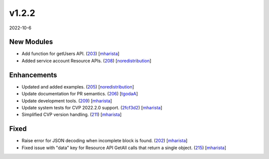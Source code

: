 ######
v1.2.2
######

2022-10-6

New Modules
^^^^^^^^^^^

* Add function for getUsers API. (`203 <https://github.com/aristanetworks/cvprac/pull/203>`_) [`mharista <https://github.com/mharista>`_]
* Added service account Resource APIs. (`208 <https://github.com/aristanetworks/cvprac/pull/208>`_) [`noredistribution <https://github.com/noredistribution>`_]

Enhancements
^^^^^^^^^^^^

* Updated and added examples. (`205 <https://github.com/aristanetworks/cvprac/pull/205>`_) [`noredistribution <https://github.com/noredistribution>`_]
* Update documentation for PR semantics. (`206 <https://github.com/aristanetworks/cvprac/pull/206>`_) [`tgodaA <https://github.com/tgodaA>`_]
* Update development tools. (`209 <https://github.com/aristanetworks/cvprac/pull/209>`_) [`mharista <https://github.com/mharista>`_]
* Update system tests for CVP 2022.2.0 support. (`2fcf3d2 <https://github.com/aristanetworks/cvprac/commit/2fcf3d2ea409ede5ff1389fccfced773d1806d54>`_) [`mharista <https://github.com/mharista>`_]
* Simplified CVP version handling. (`211 <https://github.com/aristanetworks/cvprac/pull/211>`_) [`mharista <https://github.com/mharista>`_]

Fixed
^^^^^

* Raise error for JSON decoding when incomplete block is found. (`202 <https://github.com/aristanetworks/cvprac/pull/202>`_) [`mharista <https://github.com/mharista>`_]
* Fixed issue with "data" key for Resource API GetAll calls that return a single object. (`215 <https://github.com/aristanetworks/cvprac/pull/215>`_) [`mharista <https://github.com/mharista>`_]
